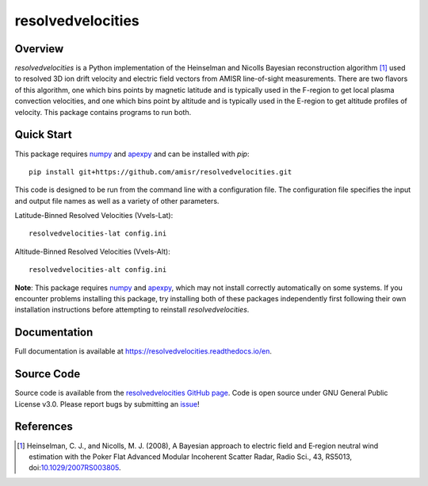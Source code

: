 resolvedvelocities
==================

Overview
--------
`resolvedvelocities` is a Python implementation of the Heinselman and Nicolls Bayesian reconstruction algorithm [1]_ used to resolved 3D ion drift velocity and electric field vectors from AMISR line-of-sight measurements. There are two flavors of this algorithm, one which bins points by magnetic latitude and is typically used in the F-region to get local plasma convection velocities, and one which bins point by altitude and is typically used in the E-region to get altitude profiles of velocity.  This package contains programs to run both.

Quick Start
-----------
This package requires `numpy <https://numpy.readthedocs.io/en/latest/>`_ and `apexpy <https://apexpy.readthedocs.io/en/latest/>`_ and can be installed with `pip`::

	pip install git+https://github.com/amisr/resolvedvelocities.git

This code is designed to be run from the command line with a configuration file.  The configuration file specifies the input and output file names as well as a variety of other parameters.

Latitude-Binned Resolved Velocities (Vvels-Lat)::

	resolvedvelocities-lat config.ini

Altitude-Binned Resolved Velocities (Vvels-Alt)::

	resolvedvelocities-alt config.ini


**Note**:
This package requires `numpy <https://numpy.readthedocs.io/en/latest/>`_ and `apexpy <https://apexpy.readthedocs.io/en/latest/>`_, which may not install correctly automatically on some systems.  If you encounter problems installing this package, try installing both of these packages independently first following their own installation instructions before attempting to reinstall `resolvedvelocities`.

Documentation
-------------

Full documentation is available at `<https://resolvedvelocities.readthedocs.io/en>`_.

Source Code
-----------

Source code is available from the `resolvedvelocities GitHub page <https://github.com/amisr/resolvedvelocities>`_.  Code is open source under GNU General Public License v3.0.  Please report bugs by submitting an `issue <https://github.com/amisr/resolvedvelocities/issues>`_!

References
----------

.. [1] Heinselman, C. J., and Nicolls, M. J. (2008), A Bayesian approach to electric field and E‐region neutral wind estimation with the Poker Flat Advanced Modular Incoherent Scatter Radar, Radio Sci., 43, RS5013, doi:`10.1029/2007RS003805 <https://agupubs.onlinelibrary.wiley.com/doi/full/10.1029/2007RS003805>`_.
